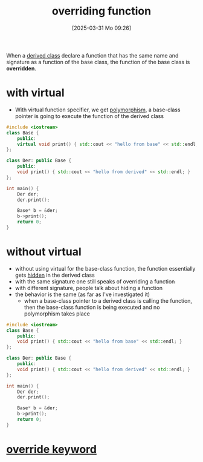 :PROPERTIES:
:ID:       d0f79033-59d4-4626-b5f8-1662e49ddc8c
:END:
#+title: overriding function
#+date: [2025-03-31 Mo 09:26]
#+startup: overview


When a [[id:169951af-3fb4-4a7c-92d2-6bd56b376bd9][derived class]] declare a function that has the same name and signature as a function of the base class, the function of the base class is *overridden*.

* with virtual
- With virtual function specifier, we get [[id:8ffd98c5-9849-48dc-8789-fedd08e58850][polymorphism]], a base-class pointer is going to execute the function of the derived class
#+begin_src cpp
#include <iostream>
class Base {
	public:
	virtual void print() { std::cout << "hello from base" << std::endl; }
};

class Der: public Base {
	public:
	void print() { std::cout << "hello from derived" << std::endl; }
};

int main() {
    Der der;
	der.print();

	Base* b = &der;
	b->print();
    return 0;
}
#+end_src

#+RESULTS:
| hello | from | derived |
| hello | from | derived |

* without virtual
- without using virtual for the base-class function, the function essentially gets [[id:7c81323e-75e7-40e7-bee4-855dd27566e4][hidden]] in the derived class
- with the same signature one still speaks of overriding a function
- with different signature, people talk about hiding a function
- the behavior is the same (as far as I've investigated it)
  - when a base-class pointer to a derived class is calling the function, then the base-class function is being executed and no polymorphism takes place
#+begin_src cpp
#include <iostream>
class Base {
	public:
	void print() { std::cout << "hello from base" << std::endl; }
};

class Der: public Base {
	public:
	void print() { std::cout << "hello from derived" << std::endl; }
};

int main() {
    Der der;
	der.print();

	Base* b = &der;
	b->print();
    return 0;
}
#+end_src

#+RESULTS:
| hello | from | derived |
| hello | from | base    |

* [[id:357643a9-8d35-4db4-9b48-f0a94404ea12][override keyword]]
